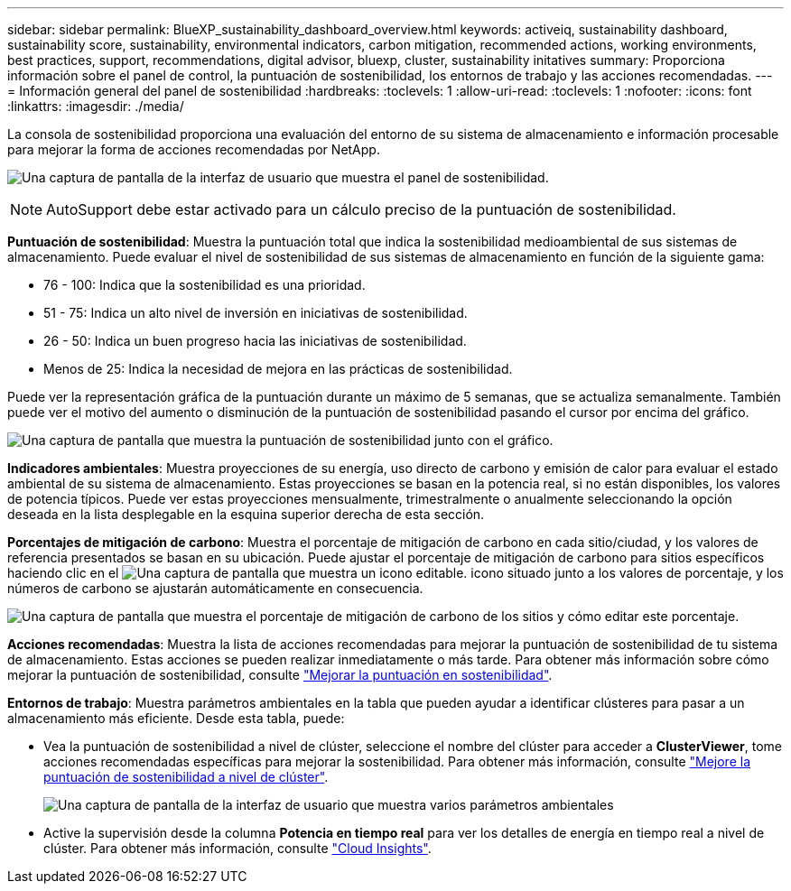 ---
sidebar: sidebar 
permalink: BlueXP_sustainability_dashboard_overview.html 
keywords: activeiq, sustainability dashboard, sustainability score, sustainability, environmental indicators, carbon mitigation, recommended actions, working environments, best practices, support, recommendations,  digital advisor, bluexp, cluster, sustainability initatives 
summary: Proporciona información sobre el panel de control, la puntuación de sostenibilidad, los entornos de trabajo y las acciones recomendadas. 
---
= Información general del panel de sostenibilidad
:hardbreaks:
:toclevels: 1
:allow-uri-read: 
:toclevels: 1
:nofooter: 
:icons: font
:linkattrs: 
:imagesdir: ./media/


[role="lead"]
La consola de sostenibilidad proporciona una evaluación del entorno de su sistema de almacenamiento e información procesable para mejorar la forma de acciones recomendadas por NetApp.

image:get_started_sustainability_dashboard.png["Una captura de pantalla de la interfaz de usuario que muestra el panel de sostenibilidad."]


NOTE: AutoSupport debe estar activado para un cálculo preciso de la puntuación de sostenibilidad.

*Puntuación de sostenibilidad*: Muestra la puntuación total que indica la sostenibilidad medioambiental de sus sistemas de almacenamiento. Puede evaluar el nivel de sostenibilidad de sus sistemas de almacenamiento en función de la siguiente gama:

* 76 - 100: Indica que la sostenibilidad es una prioridad.
* 51 - 75: Indica un alto nivel de inversión en iniciativas de sostenibilidad.
* 26 - 50: Indica un buen progreso hacia las iniciativas de sostenibilidad.
* Menos de 25: Indica la necesidad de mejora en las prácticas de sostenibilidad.


Puede ver la representación gráfica de la puntuación durante un máximo de 5 semanas, que se actualiza semanalmente. También puede ver el motivo del aumento o disminución de la puntuación de sostenibilidad pasando el cursor por encima del gráfico.

image:sustainability_score.png["Una captura de pantalla que muestra la puntuación de sostenibilidad junto con el gráfico."]

*Indicadores ambientales*: Muestra proyecciones de su energía, uso directo de carbono y emisión de calor para evaluar el estado ambiental de su sistema de almacenamiento. Estas proyecciones se basan en la potencia real, si no están disponibles, los valores de potencia típicos. Puede ver estas proyecciones mensualmente, trimestralmente o anualmente seleccionando la opción deseada en la lista desplegable en la esquina superior derecha de esta sección.

*Porcentajes de mitigación de carbono*: Muestra el porcentaje de mitigación de carbono en cada sitio/ciudad, y los valores de referencia presentados se basan en su ubicación. Puede ajustar el porcentaje de mitigación de carbono para sitios específicos haciendo clic en el image:edit_icon_1.png["Una captura de pantalla que muestra un icono editable."] icono situado junto a los valores de porcentaje, y los números de carbono se ajustarán automáticamente en consecuencia.

image:carbon_mitigation_percentage.png["Una captura de pantalla que muestra el porcentaje de mitigación de carbono de los sitios y cómo editar este porcentaje."]

*Acciones recomendadas*: Muestra la lista de acciones recomendadas para mejorar la puntuación de sostenibilidad de tu sistema de almacenamiento. Estas acciones se pueden realizar inmediatamente o más tarde.
Para obtener más información sobre cómo mejorar la puntuación de sostenibilidad, consulte link:improve_sustainability_score.html["Mejorar la puntuación en sostenibilidad"].

*Entornos de trabajo*: Muestra parámetros ambientales en la tabla que pueden ayudar a identificar clústeres para pasar a un almacenamiento más eficiente. Desde esta tabla, puede:

* Vea la puntuación de sostenibilidad a nivel de clúster, seleccione el nombre del clúster para acceder a *ClusterViewer*, tome acciones recomendadas específicas para mejorar la sostenibilidad. Para obtener más información, consulte link:improve_sustainability_score.html["Mejore la puntuación de sostenibilidad a nivel de clúster"].
+
image:working_environments.png["Una captura de pantalla de la interfaz de usuario que muestra varios parámetros ambientales"]

* Active la supervisión desde la columna *Potencia en tiempo real* para ver los detalles de energía en tiempo real a nivel de clúster. Para obtener más información, consulte link:https://docs.netapp.com/us-en/cloudinsights/task_getting_started_with_cloud_insights.html["Cloud Insights"^].

